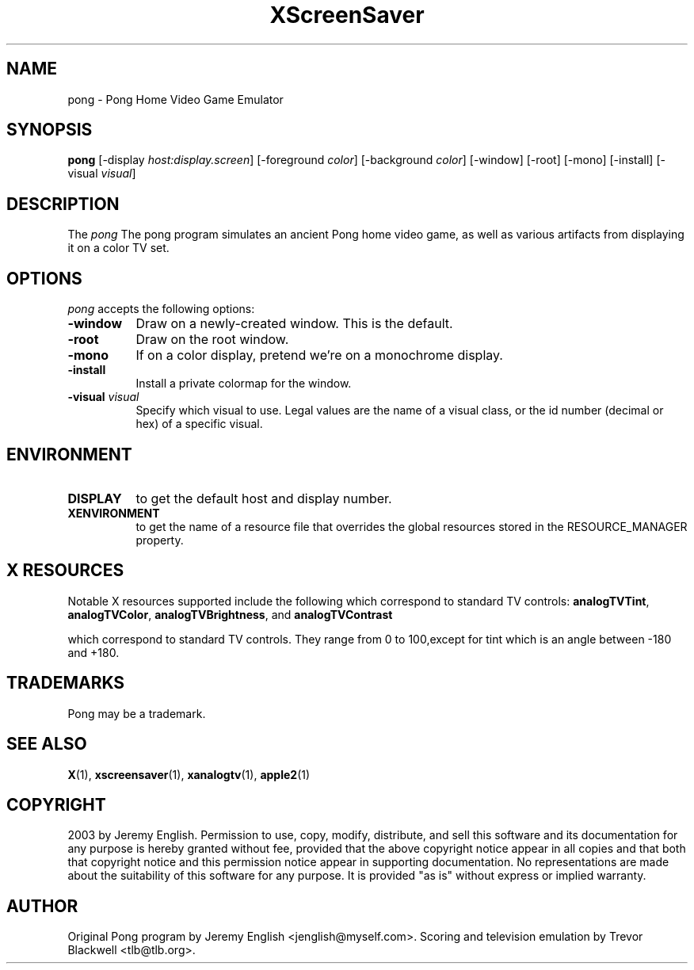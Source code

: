.TH XScreenSaver 1 "5-May-2004" "X Version 11"
.SH NAME
pong - Pong Home Video Game Emulator
.SH SYNOPSIS
.B pong
[\-display \fIhost:display.screen\fP] [\-foreground \fIcolor\fP]
[\-background \fIcolor\fP] [\-window] [\-root] [\-mono] [\-install]
[\-visual \fIvisual\fP]
.SH DESCRIPTION
The
.I pong 
The pong program simulates an ancient Pong home video game, as well as
various artifacts from displaying it on a color TV set.
.SH OPTIONS
.I pong
accepts the following options:
.TP 8
.B \-window
Draw on a newly-created window.  This is the default.
.TP 8
.B \-root
Draw on the root window.
.TP 8
.B \-mono 
If on a color display, pretend we're on a monochrome display.
.TP 8
.B \-install
Install a private colormap for the window.
.TP 8
.B \-visual \fIvisual\fP
Specify which visual to use.  Legal values are the name of a visual class,
or the id number (decimal or hex) of a specific visual.
.SH ENVIRONMENT
.PP
.TP 8
.B DISPLAY
to get the default host and display number.
.TP 8
.B XENVIRONMENT
to get the name of a resource file that overrides the global resources
stored in the RESOURCE_MANAGER property.
.SH X RESOURCES
Notable X resources supported include the following which correspond
to standard TV controls:
.BR analogTVTint ,
.BR analogTVColor ,
.BR analogTVBrightness ,
and
.BR analogTVContrast

which correspond to standard TV controls. They range from 0 to
100,except for tint which is an angle between -180 and +180.
.SH TRADEMARKS
Pong may be a trademark.

.SH SEE ALSO
.BR X (1),
.BR xscreensaver (1),
.BR xanalogtv (1),
.BR apple2 (1)
.SH COPYRIGHT
2003 by Jeremy English.  Permission to use, copy, modify, 
distribute, and sell this software and its documentation for any purpose is 
hereby granted without fee, provided that the above copyright notice appear 
in all copies and that both that copyright notice and this permission notice
appear in supporting documentation.  No representations are made about the 
suitability of this software for any purpose.  It is provided "as is" without
express or implied warranty.
.SH AUTHOR
Original Pong program by Jeremy English <jenglish@myself.com>. Scoring
and television emulation by Trevor Blackwell <tlb@tlb.org>.
